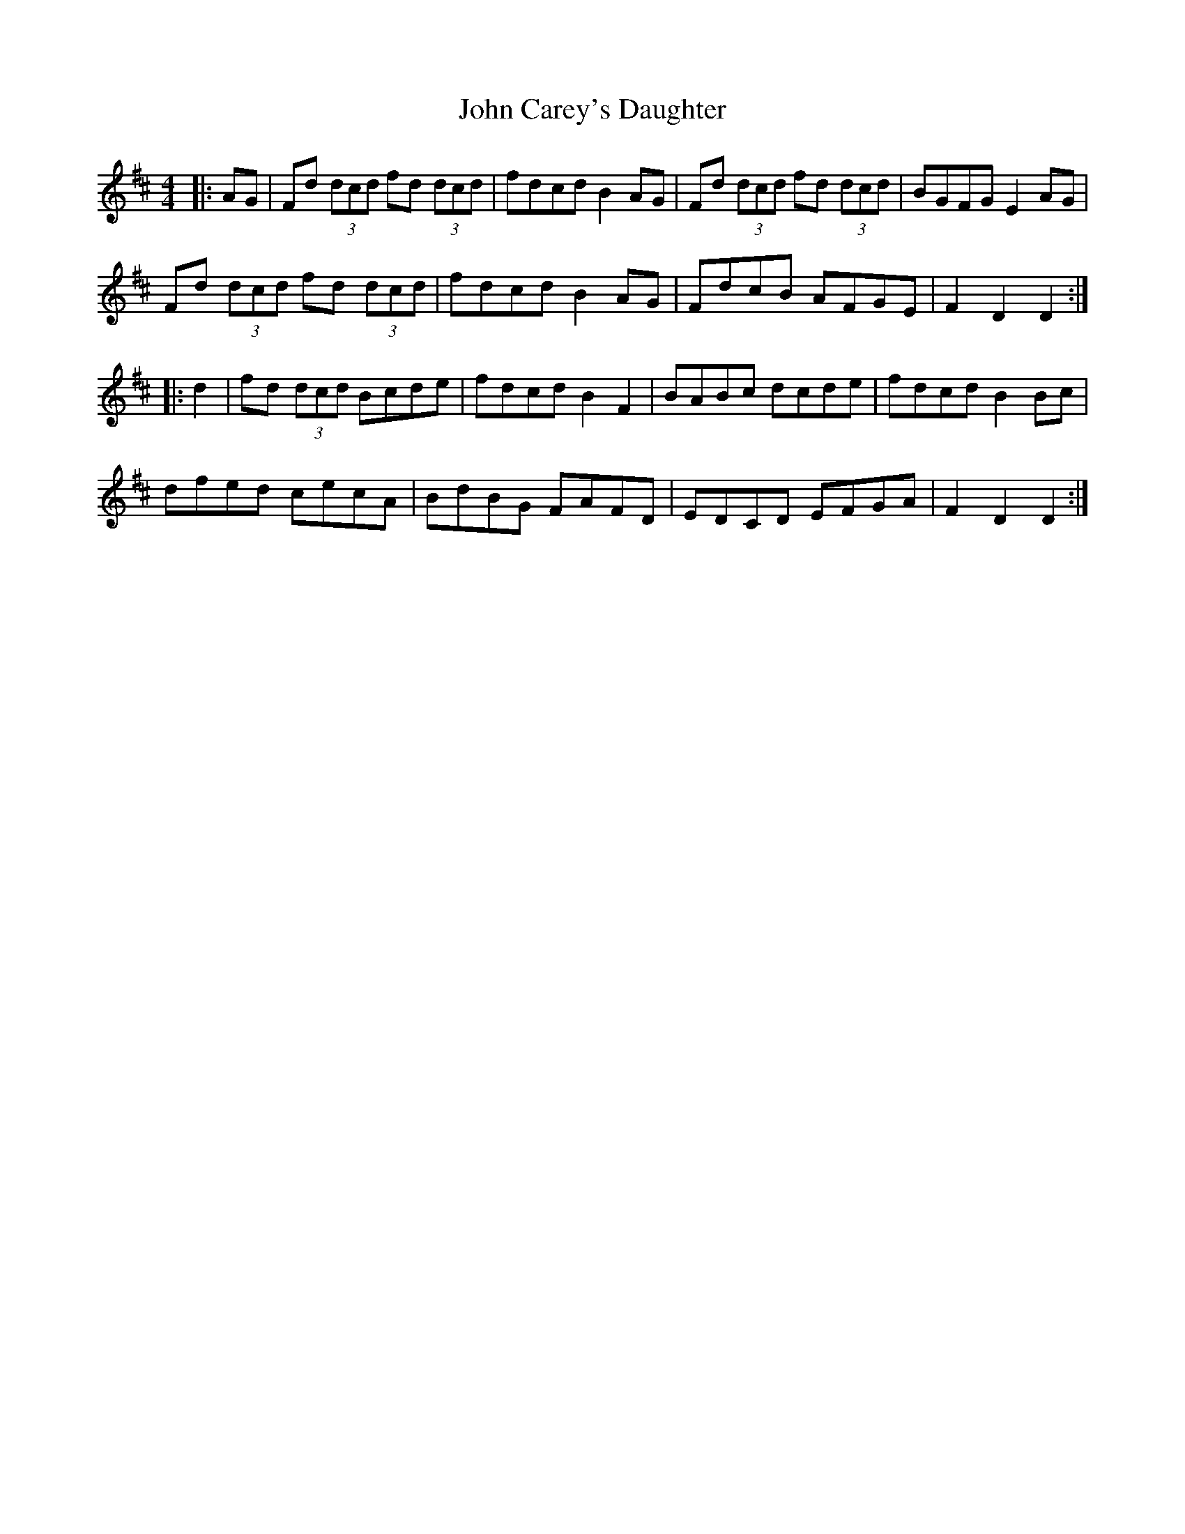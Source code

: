 X: 20355
T: John Carey's Daughter
R: hornpipe
M: 4/4
K: Dmajor
|:AG|Fd (3dcd fd (3dcd|fdcd B2 AG|Fd (3dcd fd (3dcd|BGFG E2AG|
Fd (3dcd fd (3dcd|fdcd B2 AG|FdcB AFGE|F2D2 D2:|
|:d2|fd (3dcd Bcde|fdcd B2F2|BABc dcde|fdcd B2Bc|
dfed cecA|BdBG FAFD|EDCD EFGA|F2D2 D2:|

